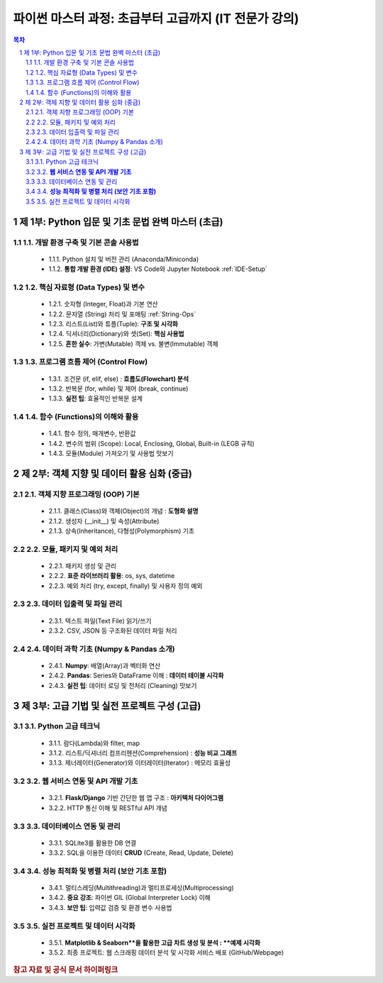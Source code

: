 =================================================
파이썬 마스터 과정: 초급부터 고급까지 (IT 전문가 강의)
=================================================

.. container:: custom-note
   **강의 특징:** IT 전문가의 실전 경험을 바탕으로, 이론과 실무를 겸비한 Pythonic 코딩 능력을 배양합니다. 각 강의는 시각화 자료, 실전 팁, 흔한 오해 및 실수 방지 가이드라인을 포함합니다.

.. contents:: 목차
   :depth: 3
   :local:

.. sectnum::

제 1부: Python 입문 및 기초 문법 완벽 마스터 (초급)
=====================================================

1.1. 개발 환경 구축 및 기본 콘솔 사용법
----------------------------------------
   * 1.1.1. Python 설치 및 버전 관리 (Anaconda/Miniconda)
   * 1.1.2. **통합 개발 환경 (IDE) 설정**: VS Code와 Jupyter Notebook :ref:`IDE-Setup`

1.2. 핵심 자료형 (Data Types) 및 변수
-------------------------------------
   * 1.2.1. 숫자형 (Integer, Float)과 기본 연산
   * 1.2.2. 문자열 (String) 처리 및 포매팅 :ref:`String-Ops`
   * 1.2.3. 리스트(List)와 튜플(Tuple): **구조 및 시각화**
   * 1.2.4. 딕셔너리(Dictionary)와 셋(Set): **핵심 사용법**
   * 1.2.5. **흔한 실수**: 가변(Mutable) 객체 vs. 불변(Immutable) 객체

1.3. 프로그램 흐름 제어 (Control Flow)
-------------------------------------
   * 1.3.1. 조건문 (if, elif, else) : **흐름도(Flowchart) 분석**
   * 1.3.2. 반복문 (for, while) 및 제어 (break, continue)
   * 1.3.3. **실전 팁**: 효율적인 반복문 설계

1.4. 함수 (Functions)의 이해와 활용
-----------------------------------
   * 1.4.1. 함수 정의, 매개변수, 반환값
   * 1.4.2. 변수의 범위 (Scope): Local, Enclosing, Global, Built-in (LEGB 규칙)
   * 1.4.3. 모듈(Module) 가져오기 및 사용법 맛보기

제 2부: 객체 지향 및 데이터 활용 심화 (중급)
===========================================

2.1. 객체 지향 프로그래밍 (OOP) 기본
------------------------------------
   * 2.1.1. 클래스(Class)와 객체(Object)의 개념 : **도형화 설명**
   * 2.1.2. 생성자 (\_\_init\_\_) 및 속성(Attribute)
   * 2.1.3. 상속(Inheritance), 다형성(Polymorphism) 기초

2.2. 모듈, 패키지 및 예외 처리
-----------------------------
   * 2.2.1. 패키지 생성 및 관리
   * 2.2.2. **표준 라이브러리 활용**: os, sys, datetime
   * 2.2.3. 예외 처리 (try, except, finally) 및 사용자 정의 예외

2.3. 데이터 입출력 및 파일 관리
-------------------------------
   * 2.3.1. 텍스트 파일(Text File) 읽기/쓰기
   * 2.3.2. CSV, JSON 등 구조화된 데이터 파일 처리

2.4. 데이터 과학 기초 (Numpy & Pandas 소개)
------------------------------------------
   * 2.4.1. **Numpy**: 배열(Array)과 벡터화 연산
   * 2.4.2. **Pandas**: Series와 DataFrame 이해 : **데이터 테이블 시각화**
   * 2.4.3. **실전 팁**: 데이터 로딩 및 전처리 (Cleaning) 맛보기

제 3부: 고급 기법 및 실전 프로젝트 구성 (고급)
==============================================

3.1. Python 고급 테크닉
------------------------
   * 3.1.1. 람다(Lambda)와 filter, map
   * 3.1.2. 리스트/딕셔너리 컴프리헨션(Comprehension) : **성능 비교 그래프**
   * 3.1.3. 제너레이터(Generator)와 이터레이터(Iterator) : 메모리 효율성

3.2. **웹 서비스 연동 및 API 개발 기초**
----------------------------------------
   * 3.2.1. **Flask/Django** 기반 간단한 웹 앱 구조 : **아키텍처 다이어그램**
   * 3.2.2. HTTP 통신 이해 및 RESTful API 개념

3.3. 데이터베이스 연동 및 관리
------------------------------
   * 3.3.1. SQLite3를 활용한 DB 연결
   * 3.3.2. SQL을 이용한 데이터 **CRUD** (Create, Read, Update, Delete)

3.4. **성능 최적화 및 병렬 처리 (보안 기초 포함)**
------------------------------------------------
   * 3.4.1. 멀티스레딩(Multithreading)과 멀티프로세싱(Multiprocessing)
   * 3.4.2. **중요 강조**: 파이썬 GIL (Global Interpreter Lock) 이해
   * 3.4.3. **보안 팁**: 입력값 검증 및 환경 변수 사용법

3.5. 실전 프로젝트 및 데이터 시각화
------------------------------------
   * 3.5.1. **Matplotlib & Seaborn**을 활용한 고급 차트 생성 및 분석 : **예제 시각화**
   * 3.5.2. 최종 프로젝트: 웹 스크래핑 데이터 분석 및 시각화 서비스 배포 (GitHub/Webpage)

.. rubric:: 참고 자료 및 공식 문서 하이퍼링크

.. target-notes::
    .. _IDE-Setup: https://code.visualstudio.com/docs/languages/python
    .. _String-Ops: https://docs.python.org/3/library/stdtypes.html#text-sequence-type-str
